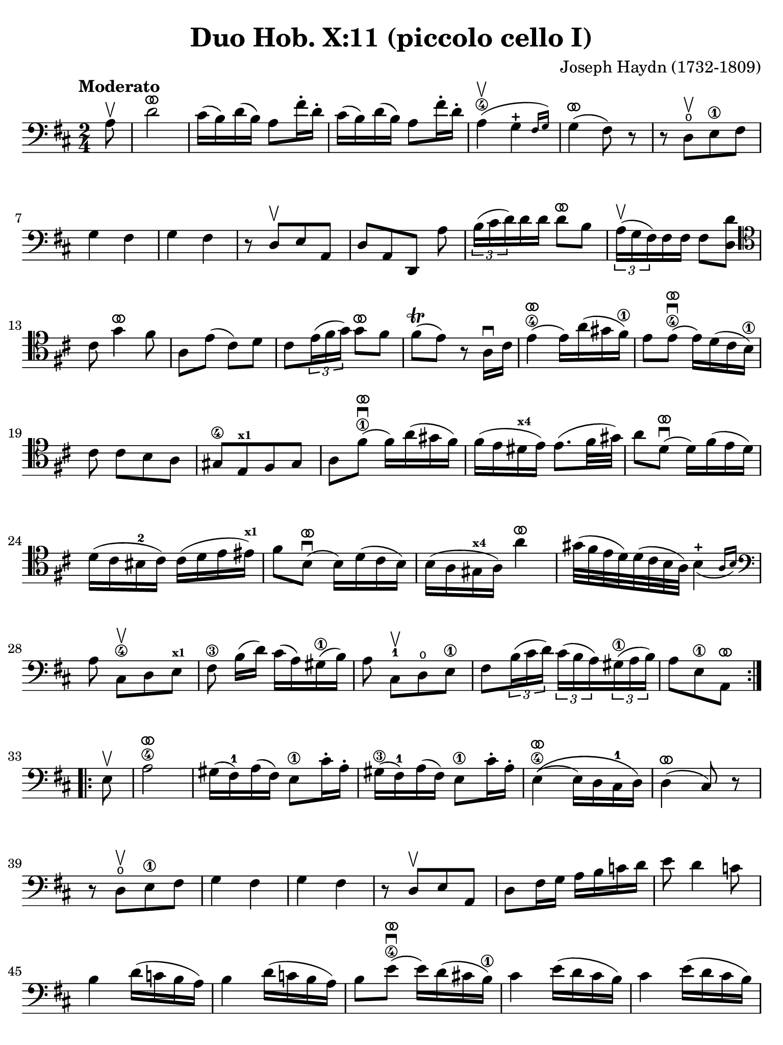 #(set-global-staff-size 21)

\version "2.24.0"

\header {
  title    = "Duo Hob. X:11 (piccolo cello I)"
  composer = "Joseph Haydn (1732-1809)"
  tagline  = ""
}

\language "italiano"

% iPad Pro 12.9

\paper {
  paper-width  = 195\mm
  paper-height = 260\mm
  indent = #0
  page-count = #3
  line-width = #184
%  ragged-last = ##t
  ragged-last-bottom = ##t
  ragged-bottom = ##f
}

ringsps = #"
  0.15 setlinewidth
  0.9 0.6 moveto
  0.4 0.6 0.5 0 361 arc
  stroke
  1.0 0.6 0.5 0 361 arc
  stroke
  "

vibrato = \markup {
  \with-dimensions #'(-0.2 . 1.6) #'(0 . 1.2)
  \postscript #ringsps
}

\score {
  \new Staff {
    \override Hairpin.to-barline = ##f
    \override Beam.auto-knee-gap = #2
    \time 2/4
    \key re \major 
    \clef "bass"
    \tempo "Moderato"
    
    \repeat volta 2 {
      \partial 8 la8\upbow
      | re'2^\vibrato
      | dod'16( si16) re'16( si16) la8 fad'16-. re'16-.
      | dod'16( si16) re'16( si16) la8 fad'16-. re'16-.
      | la4\4(\upbow \afterGrace sol4-+ {fad16 sol16)}
      | sol4(^\vibrato fad8) r8
      | r8 re8\open[\upbow  mi8\1 fad8]
      | sol4 fad4 
      | sol4 fad4
      | r8 re8[\upbow mi8 la,8]
      | re8[ la,8 re,8] la8
      | \tuplet 3/2 {si16( dod'16 re'16)} re'16 re'16 re'8^\vibrato si8
      | \tuplet 3/2 {la16(^\upbow sol16 fad16)} fad16 fad16 fad8 <<re'8 re8>>
      \clef "tenor"
        dod'8 sol'4^\vibrato fad'8
      | la8 mi'8( dod'8) re'8 
      | dod'8 \tuplet 3/2 {mi'16( fad'16 sol'16)} sol'8^\vibrato fad'8
      | fad'8\trill( mi'8) r8 la16\downbow dod'16
      | mi'4(\4^\vibrato mi'16) la'16( sold'16 fad'16)\1
      | mi'8 mi'8\4\downbow(^\vibrato mi'16) re'16( dod'16 si16)\1
      |  dod'8 dod'8[ si8 la8]
      | sold8[\4 mi8^\markup{\bold\teeny x1} fad8 sold8]
      | la8 fad'8^\vibrato\1\downbow( fad'16) la'16( sold'16 fad'16)
      |fad'16( mi'16 red'16^\markup{\bold\teeny x4} mi'16) mi'8.( fad'32 sold'32)
      | la'8 re'8^\vibrato\downbow( re'16) fad'16( mi'16 re'16)
      | re'16( dod'16 sid16-2 dod'16) dod'16( re'16 mi'16 mid'16)^\markup{\bold\teeny x1}
      | fad'8 si8^\vibrato\downbow( si16) re'16( dod'16 si16)
      | si16( la16 sold16^\markup{\bold\teeny x4} la16) la'4^\vibrato
      | sold'32( fad'32 mi'32 re'32) re'32( dod'32 si32 la32) \afterGrace si4_(-+ {la16 si16)}
      \clef "bass"
        la8 dod8\4\upbow[ re8 mi8]^\markup{\bold\teeny x1}
      | fad8\3 si16([ re'16)] dod'16( la16) sold16(\1 si16)
      | la8 dod8-1\upbow[ re8\open mi8]\1
      | fad8 \tuplet 3/2 {si16( dod'16 re'16)} \tuplet 3/2 {dod'16( si16 la16)}
        \tuplet 3/2 {sold16(\1 la16 si16)}
      | \partial 4. la8[ mi8\1 la,8]^\vibrato
    }
    
    \repeat volta 2 {
        \partial 8 mi8\upbow
      | la2\4^\vibrato
      | sold16( fad16)-1 la16( fad16) mi8\1 dod'16-. la16-.
      | sold16(\3 fad16)-1 la16( fad16) mi8\1 dod'16-. la16-.
      | mi4\4^\vibrato\(( mi16) re16 dod16-1 re16\)
      | re4(^\vibrato dod8) r8
      | r8 re8\open\upbow[ mi8\1 fad8]
      | sol4 fad4 
      | sol4 fad4
      | r8 re8\upbow[ mi8 la,8]
      | re8 fad16 sol16 la16 si16 do'16 re'16
      | mi'8 re'4 do'8
      | si4 re'16( do'16 si16 la16)
      | si4 re'16( do'16 si16 la16)
      | si8 mi'8\4\downbow^\vibrato( mi'16) re'16( dod'!16 si16)\1
      | dod'4 mi'16( re'16 dod'16 si16)
      | dod'4 mi'16( re'16 dod'16 si16)
      | dod'8 la8(\4^\vibrato\downbow la16) sol16( fad16 mi16)\1
      | fad4 la16( sol16 fad16 mi16)
      | fad4 la16( sol16 fad16 mi16)
      | re8[ sol8 sol8 sol8]
      | sol16( fad16 mid16 fad16) fad16( sol16 la16 lad16)^\markup{\bold\teeny x1}
      | si8 mi8(^\vibrato mi16) sol16( fad16 mi16)
      | mi16( re16 dod16 re16) re'4^\vibrato
      | dod'32( si32 la32 sol32) sol32( fad32 mi32 re32) \afterGrace mi4-+_( {re16 mi16)}
      | re4 r8 fad8\upbow
      | \tuplet 3/2 {sol16( la16 si16)} si16 si16 si8^\vibrato sol8
      | \tuplet 3/2 {fad16( mi16 re16)} re16 re16 re8 fad8
      | <<mi8 la,8>> mi'8( dod'8) re'8
      | dod'8 sol'4^\vibrato fad'8
      | la8 \tuplet 3/2 {dod'16(\1 re'16 mi'16)} mi'8^\vibrato re'8
      | re'8-+( dod'8) r4
      | r8 fad8\3\upbow[ mi8 re8]
      | dod8[ la,8 si,8 dod8]
      | re8 la8\4^\vibrato\downbow( la16) re'16( dod'16 si16)\1
      | la8 la8(\4^\vibrato\downbow la16) sol16( fad16 mi16)\1
      | re16( fad16 re16 fad16 re16 fad16 re16 fad16)
      | dod16( mi16 dod16 mi16 dod16 mi16 dod16 mi16)
      | si,16( re16 si,16 re16 si,16 re16 si,16 re16)
      | la,16( dod16 la,16 dod16 la,16 dod16 la,16 dod16)
      | sol,16( si,16 sol,16 si,16 sol,16 si,16 sol,16 si,16) fad,4 r8 fad,8
      | sol,8 si,8 la,8 la,8
      | re,8 fad16(\1 re'16) sol16( re'16) la16( re'16)
      | si4\1^\vibrato r8 la8
      | re8 fad16(\1 re'16) sol16( re'16) la16( re'16)
      | si8\1 sol8[ la8 la,8]
      | \partial 4. re8[ la,8 re,8]^\vibrato 
    }
  }
}

    


\score {
  \new Staff {
    \set Score.barNumberVisibility = #all-bar-numbers-visible
    \override Hairpin.to-barline = ##f
    \override Beam.auto-knee-gap = #2

    \time 3/4
    \key re \major 
    \tempo "Menuet"
    \clef "tenor"

 %   \set Score.currentBarNumber = #0

    \repeat volta 2 {    
        \partial 4 la4\upbow
      | <<la4( re4>> re'4) re'4
      | dod'4 dod'8( re'8 mi'8 fad'8)
      | <<sol'4 la4>> sol'4( fad'4)
      | fad'8( mi'8) re'8\upbow( dod'8) si8\upbow( la8)
      | <<la4( re4>> re'4) re'4
      | dod'4 dod'8( re'8 mi'8 fad'8)
      | <<sol'4 la4>> sol'4( fad'4)
      | \grace {fad'8(} mi'2)
    }
    
    \repeat volta 2 {
        \partial 4 la4
      | la'4 la'4\upbow la'4\upbow
      | la'4 sol'8( fad'8 mi'8 re'8)
      | dod'4 sol'4\upbow sol'4\upbow
      | sol'8( fad'8 mi'8 re'8) la4
      | la'4 la'4\upbow la'4\upbow
      | la'4 sol'8( fad'8 mi'8 re'8)
      | la4 fad'8( sol'8) mi'8 dod'8
      | \grace {dod'8(} re'4) r4
    }
  }
}

\score {
  \new Staff {
    \set Score.barNumberVisibility = #all-bar-numbers-visible
    \override Hairpin.to-barline = ##f
    \override Beam.auto-knee-gap = #2

    \time 3/4
    \key re \major 
    \tempo "Trio"
    \clef "bass"

%    \set Score.currentBarNumber = #0

    \repeat volta 2 {
        \partial 4 la4\upbow
      | \acciaccatura re'8( dod'4) si8 la8 re'4
      | si4 si4\upbow la4\upbow
      | \acciaccatura la8( sol4) fad8 mi8 la4
      | fad4 fad4\upbow re4\upbow
      | dod2 si,4
      | la,2 dod4
      | re2 mi4
      | la,4 la4
    }
    
    \repeat volta 2 {
      \clef "tenor"
        \partial 4 la'4\p\downbow
      | la'4( fad'4 sol'4)
      | la,2\f sol'4\downbow\p
      | sol'4( mi'4 fad'4)
      \clef "bass"
      | re,2\f re'4\upbow
      | \acciaccatura re'8( dod'4) si8 la8 re'4
      | si4 sol4\upbow fad4\upbow
      | \acciaccatura fad8( mi4) re4\upbow dod4\upbow
      | re2
    }
  }
}

\pageBreak

\score {
  \new Staff {
    \set Score.barNumberVisibility = #all-bar-numbers-visible
    \override Hairpin.to-barline = ##f
    \override Beam.auto-knee-gap = #2

    \time 2/4
    \key re \major 
    \tempo "Presto (finale)"
    \clef "tenor"
    
    \repeat volta 2 {
        la'4. fad'8
      | sol'8[ mi'8 re'8 dod'8]
    
      \repeat volta 2 {
        re'4 r4
      | r4 sol'16(\upbow fad'16 mi'16 fad'16)
      | sol'4 r4
      | r4 fad'16( mi'16 re'16 dod'16)
      }
    
        re'4 r8 la8
      | re'16( dod'16 re'16 mi'16) fad'16( mi'16 fad'16 sol'16)
      | la'4 r8 la8
      | \clef "bass" 
        sold8[( fad8 mi8 re'8--)]
      | dod'8[( si8 la8 la8--)]
      | sold8[( fad8 mi8 re'8--)]
      | dod'8[( si8 la8) dod8]\upbow
      | re4 mi4
      | fad4 r8 mi8
      | fad8[ re8 re'8 sold8]
      | la4 r8 mi8
      | <<do'4 mi4>> si8\upbow do'8\upbow
      | <<re'8( mi8>> <<si8) mi8>> do'8\upbow la8\upbow
      | <<si16( mi16>> la16 si16 do'16) si8\upbow do'8\upbow
      | <<re'8( mi8>> <<si8) mi8>> do'8\upbow la8\upbow
      | <<si16( mi16>> la16 si16 do'16) si8\upbow do'8\upbow  
      | <<re'8( mi8>> <<si8) mi8>> do'8\upbow la8\upbow
      | <<si4 mi4>> r8 
        \clef "tenor"
        la'8
      | sold'8[( fad'8 mi'8 fad'8--)]
      | mi'8[( re'8 dod'8 la'8--)]
      | sold'8[( fad'8 mi'8 fad'8--)]
      | mi'8[( re'8 dod'8) mi8]\upbow
      | \clef "bass"
        fad8[ re8 re'8 sold8]
      | la16( si16 dod'16 si16) la8 dod8\upbow
      | re4 mi4
      | la,8[ la8 la,8] r8
    }
          
    \repeat volta 2 {
      \clef "tenor"
        la16\f( si16 dod'16 si16) la8\upbow dod'8\upbow
      | si8[ re'8 si8 re'8]
      | dod'16( re'16 mi'16 re'16) dod'8\upbow mi'8\upbow
      | re'8[ fad'8 re'8 fad'8]
      | mi'8\upbow sol'4 fad'8
      | mi'4 r4
      | la'2
      | sold'2
      | sol'2
      | fad'4. re'8
      | dod'8\upbow mi'4 re'8
      | \clef "bass"
        <<dod'4 mi4 la,4>> r4
      | fad'4.\f re'8
      | si8[ sol8 fad8 mi8]
      
      \repeat volta 2 {
      | fad8 re,8[ fad,8 la,8]
      | re4 mi'16( re'16 dod'16 re'16)
      | mi'8 la,8[ dod8 mi8]
      | la4 la16( sol16 fad16 mi16)
      }
      
      | fad8 re,8[ fad,8 la,8]
      | re16( dod16 re16 mi16) fad16( mi16 fad16 sol16)
      | la4 r8 re'8
      | dod'8[( si8 la8 si8--)]
      | la8[( sol8 fad8 re'8--)]
      | dod'8[( si8 la8 si8--)]
      | la8[( sol8 fad8) la8\upbow]
      | si8[ sol8 mi8 dod8]
      | re16( mi16 fad16 mi16) re8 fad,8\upbow
      | sol,4 la,4
      | re,4 r8 la8
      | re'4 dod'8\upbow re'8\upbow
      | mi'8[( dod'8) re'8\upbow si8\upbow]
      | <<{dod'16_( si16 dod'16 re'16)}\\{<<mi4 la,4>>}>> dod'8\upbow re'8\upbow 
      | mi'8[( dod'8) re'8\upbow si8\upbow]
      | <<{dod'16_( si16 dod'16 re'16)}\\{<<mi4 la,4>>}>> dod'8\upbow re'8\upbow 
      | mi'8[( dod'8) re'8\upbow si8\upbow]
      | <<dod'4 mi4 la,4>> r8 re8
      | dod8[( si,8 la,8 sol8--)]
      | fad8[( mi8 re8 re8--)]
      | dod8[( si,8 la,8 sol8--)]
      | fad8[( mi8 re8)] fad,8\upbow
      | sol,4 la,4
      | si,4 r8 fad,8
      | sol,4 la,4
      | <<la,4 re,4>> r4
    }

  }
  

  
  
}

